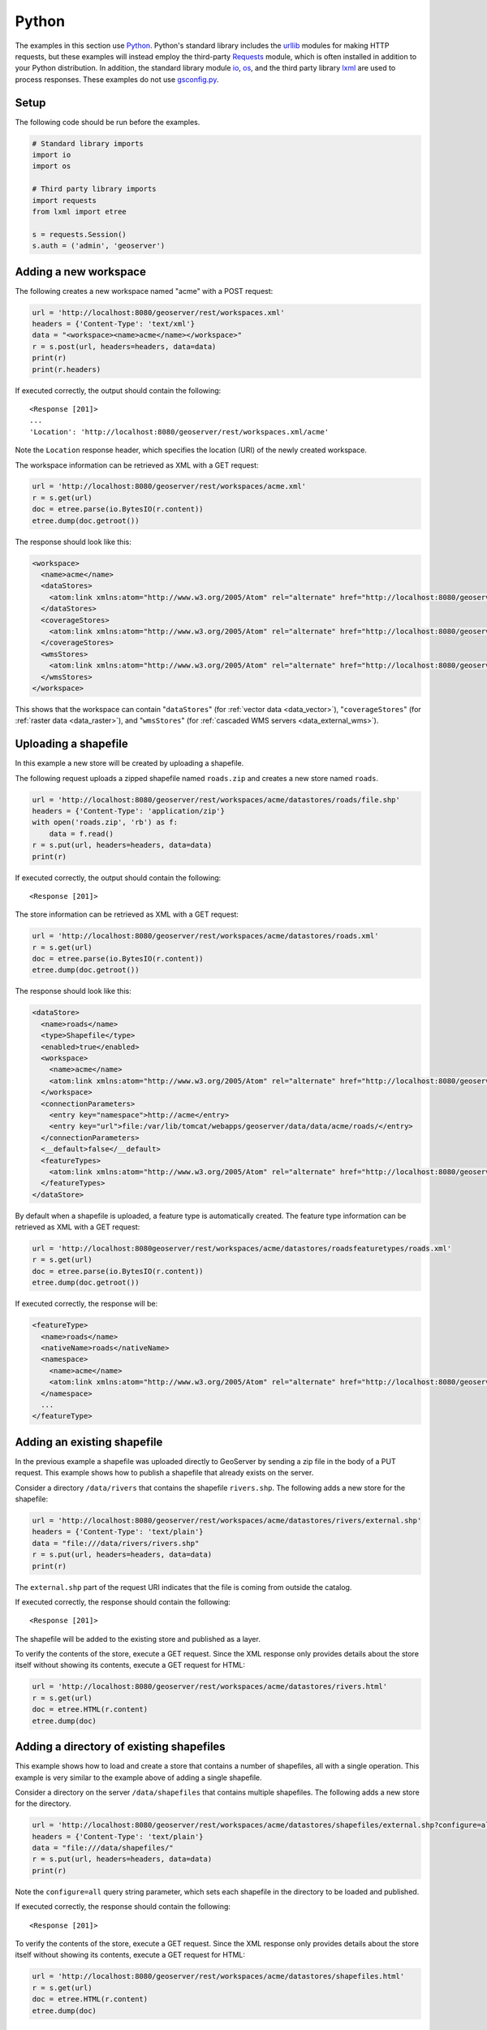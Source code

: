 .. _rest_examples_python:

Python
======

The examples in this section use `Python <https://www.python.org/>`_.
Python's standard library includes the `urllib <https://docs.python.org/3/library/urllib.request.html>`_ modules for making HTTP requests, but these examples will instead employ the third-party `Requests <http://docs.python-requests.org/>`_ module, which is often installed in addition to your Python distribution.
In addition, the standard library module `io <https://docs.python.org/3/library/io.html>`_, `os <https://docs.python.org/3/library/os.html>`_, and the third party library `lxml <http://lxml.de>`_ are used to process responses.
These examples do not use `gsconfig.py <https://github.com/dwins/gsconfig.py/wiki>`_. 

.. todo::

   The following extra sections could be added for completeness:

   * Deleting a workspace/store/featuretype/style/layergroup
   * Renaming a workspace/store/featuretype/style/layergroup

Setup
----------------------

The following code should be run before the examples.

.. code-block:: console

   # Standard library imports
   import io
   import os

   # Third party library imports
   import requests
   from lxml import etree

   s = requests.Session()
   s.auth = ('admin', 'geoserver')

Adding a new workspace
----------------------

The following creates a new workspace named "acme" with a POST request:

.. code-block:: console

   url = 'http://localhost:8080/geoserver/rest/workspaces.xml'
   headers = {'Content-Type': 'text/xml'}
   data = "<workspace><name>acme</name></workspace>"
   r = s.post(url, headers=headers, data=data)
   print(r)
   print(r.headers)

If executed correctly, the output should contain the following::

   <Response [201]>
   ...
   'Location': 'http://localhost:8080/geoserver/rest/workspaces.xml/acme'

Note the ``Location`` response header, which specifies the location (URI) of the newly created workspace.

The workspace information can be retrieved as XML with a GET request:

.. code-block:: console

   url = 'http://localhost:8080/geoserver/rest/workspaces/acme.xml'
   r = s.get(url)
   doc = etree.parse(io.BytesIO(r.content))
   etree.dump(doc.getroot())

The response should look like this:

.. code-block:: xml

   <workspace>
     <name>acme</name>
     <dataStores>
       <atom:link xmlns:atom="http://www.w3.org/2005/Atom" rel="alternate" href="http://localhost:8080/geoserver/rest/workspaces/acme/datastores.xml" type="application/xml"/>
     </dataStores>
     <coverageStores>
       <atom:link xmlns:atom="http://www.w3.org/2005/Atom" rel="alternate" href="http://localhost:8080/geoserver/rest/workspaces/acme/coveragestores.xml" type="application/xml"/>
     </coverageStores>
     <wmsStores>
       <atom:link xmlns:atom="http://www.w3.org/2005/Atom" rel="alternate" href="http://localhost:8080/geoserver/rest/workspaces/acme/wmsstores.xml" type="application/xml"/>
     </wmsStores>
   </workspace>

This shows that the workspace can contain "``dataStores``" (for :ref:`vector data <data_vector>`), "``coverageStores``" (for :ref:`raster data <data_raster>`), and "``wmsStores``" (for :ref:`cascaded WMS servers <data_external_wms>`).

Uploading a shapefile
---------------------

In this example a new store will be created by uploading a shapefile.

The following request uploads a zipped shapefile named ``roads.zip`` and creates a new store named ``roads``.

.. code-block:: console

   url = 'http://localhost:8080/geoserver/rest/workspaces/acme/datastores/roads/file.shp'
   headers = {'Content-Type': 'application/zip'}
   with open('roads.zip', 'rb') as f:
       data = f.read()
   r = s.put(url, headers=headers, data=data)
   print(r)

If executed correctly, the output should contain the following::

   <Response [201]>

The store information can be retrieved as XML with a GET request:

.. code-block:: console

   url = 'http://localhost:8080/geoserver/rest/workspaces/acme/datastores/roads.xml'
   r = s.get(url)
   doc = etree.parse(io.BytesIO(r.content))
   etree.dump(doc.getroot())

The response should look like this:

.. code-block:: xml

   <dataStore>
     <name>roads</name>
     <type>Shapefile</type>
     <enabled>true</enabled>
     <workspace>
       <name>acme</name>
       <atom:link xmlns:atom="http://www.w3.org/2005/Atom" rel="alternate" href="http://localhost:8080/geoserver/rest/workspaces/acme.xml" type="application/xml"/>
     </workspace>
     <connectionParameters>
       <entry key="namespace">http://acme</entry>
       <entry key="url">file:/var/lib/tomcat/webapps/geoserver/data/data/acme/roads/</entry>
     </connectionParameters>
     <__default>false</__default>
     <featureTypes>
       <atom:link xmlns:atom="http://www.w3.org/2005/Atom" rel="alternate" href="http://localhost:8080/geoserver/rest/workspaces/acme/datastores/roads/featuretypes.xml" type="application/xml"/>
     </featureTypes>
   </dataStore>

By default when a shapefile is uploaded, a feature type is automatically created. The feature type information can be retrieved as XML with a GET request:

.. code-block:: console

   url = 'http://localhost:8080geoserver/rest/workspaces/acme/datastores/roadsfeaturetypes/roads.xml'
   r = s.get(url)                                                                  
   doc = etree.parse(io.BytesIO(r.content))                                        
   etree.dump(doc.getroot())                                                       

If executed correctly, the response will be:

.. code-block:: xml

   <featureType>
     <name>roads</name>
     <nativeName>roads</nativeName>
     <namespace>
       <name>acme</name>
       <atom:link xmlns:atom="http://www.w3.org/2005/Atom" rel="alternate" href="http://localhost:8080/geoserver/rest/namespaces/acme.xml" type="application/xml"/>
     </namespace>
     ...
   </featureType>
   

Adding an existing shapefile
----------------------------

In the previous example a shapefile was uploaded directly to GeoServer
by sending a zip file in the body of a PUT request. This example shows
how to publish a shapefile that already exists on the server.

Consider a directory ``/data/rivers`` that contains the shapefile ``rivers.shp``. The following adds a new store for the shapefile:

.. code-block:: console

   url = 'http://localhost:8080/geoserver/rest/workspaces/acme/datastores/rivers/external.shp'
   headers = {'Content-Type': 'text/plain'}
   data = "file:///data/rivers/rivers.shp"
   r = s.put(url, headers=headers, data=data)
   print(r)

The ``external.shp`` part of the request URI indicates that the file is coming from outside the catalog.

If executed correctly, the response should contain the following::
 
   <Response [201]>

The shapefile will be added to the existing store and published as a layer.

To verify the contents of the store, execute a GET request.  Since the
XML response only provides details about the store itself without showing
its contents, execute a GET request for HTML:

.. code-block:: console

   url = 'http://localhost:8080/geoserver/rest/workspaces/acme/datastores/rivers.html'
   r = s.get(url)
   doc = etree.HTML(r.content)
   etree.dump(doc)

Adding a directory of existing shapefiles
-----------------------------------------

This example shows how to load and create a store that contains a number
of shapefiles, all with a single operation. This example is very similar
to the example above of adding a single shapefile.

Consider a directory on the server ``/data/shapefiles`` that contains
multiple shapefiles. The following adds a new store for the directory.

.. code-block:: console

   url = 'http://localhost:8080/geoserver/rest/workspaces/acme/datastores/shapefiles/external.shp?configure=all'
   headers = {'Content-Type': 'text/plain'}
   data = "file:///data/shapefiles/"
   r = s.put(url, headers=headers, data=data)
   print(r)

Note the ``configure=all`` query string parameter, which sets each
shapefile in the directory to be loaded and published.

If executed correctly, the response should contain the following::
 
   <Response [201]>

To verify the contents of the store, execute a GET request.  Since the
XML response only provides details about the store itself without showing
its contents, execute a GET request for HTML:

.. code-block:: console

   url = 'http://localhost:8080/geoserver/rest/workspaces/acme/datastores/shapefiles.html'
   r = s.get(url)
   doc = etree.HTML(r.content)
   etree.dump(doc)

Deleting a workspace
--------------------

This example shows how to delete a workspace and all its contents.
The "acme" store that has been populated throught these examples will
be deleted.

.. code-block:: console

   url = 'http://localhost:8080/geoserver/rest/workspaces/acme.xml'
   params = {'recurse': True}
   r = s.delete(url, params=params)
   print(r)

If executed correctly, the response should contain the following::
 
   <Response [200]>

